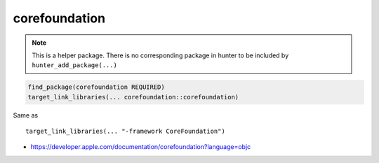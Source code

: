 .. spelling::

    corefoundation

.. _pkg.corefoundation:

corefoundation
==============

.. note::

    This is a helper package. There is no corresponding package in hunter to be included by ``hunter_add_package(...)``

.. code-block:: cmake

    find_package(corefoundation REQUIRED)
    target_link_libraries(... corefoundation::corefoundation)

Same as

::

    target_link_libraries(... "-framework CoreFoundation")

-  https://developer.apple.com/documentation/corefoundation?language=objc
